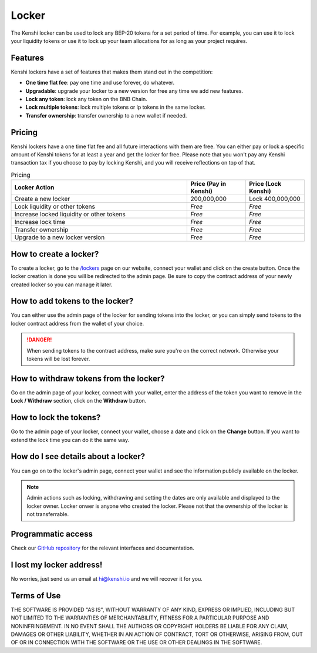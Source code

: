 Locker
======

The Kenshi locker can be used to lock any BEP-20 tokens for a set period of time.
For example, you can use it to lock your liquidity tokens or use it to lock up
your team allocations for as long as your project requires.

Features
--------

Kenshi lockers have a set of features that makes them stand out in the competition:

- **One time flat fee**: pay one time and use forever, do whatever.
- **Upgradable**: upgrade your locker to a new version for free any time we add new features.
- **Lock any token**: lock any token on the BNB Chain.
- **Lock multiple tokens**: lock multiple tokens or lp tokens in the same locker.
- **Transfer ownership**: transfer ownership to a new wallet if needed.

Pricing
-------

Kenshi lockers have a one time flat fee and all future interactions with them
are free. You can either pay or lock a specific amount of Kenshi tokens
for at least a year and get the locker for free. Please note that you won't pay
any Kenshi transaction tax if you choose to pay by locking Kenshi, and you will
receive reflections on top of that.

.. list-table:: Pricing
   :widths: 60 20 20
   :header-rows: 1

   * - Locker Action
     - Price (Pay in Kenshi)
     - Price (Lock Kenshi)
   * - Create a new locker
     - 200,000,000
     - Lock 400,000,000
   * - Lock liquidity or other tokens
     - *Free*
     - *Free*
   * - Increase locked liquidity or other tokens
     - *Free*
     - *Free*
   * - Increase lock time
     - *Free*
     - *Free*
   * - Transfer ownership
     - *Free*
     - *Free*
   * - Upgrade to a new locker version
     - *Free*
     - *Free*

How to create a locker?
-----------------------

To create a locker, go to the `/lockers`_ page on our website, connect your wallet
and click on the create button. Once the locker creation is done you will be
redirected to the admin page. Be sure to copy the contract address of your newly
created locker so you can manage it later.

.. _`/lockers`: https://kenshi.io/lockers

How to add tokens to the locker?
--------------------------------

You can either use the admin page of the locker for sending tokens into the locker,
or you can simply send tokens to the locker contract address from the wallet of
your choice.

.. danger::

  When sending tokens to the contract address, make sure you're on the correct
  network. Otherwise your tokens will be lost forever.

How to withdraw tokens from the locker?
---------------------------------------

Go on the admin page of your locker, connect with your wallet, enter the address of
the token you want to remove in the **Lock / Withdraw** section, click on the **Withdraw**
button.

How to lock the tokens?
-----------------------

Go to the admin page of your locker, connect your wallet, choose a date and click
on the **Change** button. If you want to extend the lock time you can do it the same
way.

How do I see details about a locker?
------------------------------------

You can go on to the locker's admin page, connect your wallet and see the information
publicly available on the locker.

.. note::
  
  Admin actions such as locking, withdrawing and setting the dates are only available
  and displayed to the locker owner. Locker onwer is anyone who created the locker.
  Please not that the ownership of the locker is not transferrable.


Programmatic access
-------------------

Check our `GitHub repository`_ for the relevant interfaces and documentation.

.. _`GitHub repository`: https://github.com/kenshi-token/locker-interface

I lost my locker address!
-------------------------

No worries, just send us an email at `hi@kenshi.io`_ and we will recover it for you.

.. _`hi@kenshi.io`: mailto://hi@kenshi.io

Terms of Use
------------

THE SOFTWARE IS PROVIDED "AS IS", WITHOUT WARRANTY OF ANY KIND, EXPRESS OR
IMPLIED, INCLUDING BUT NOT LIMITED TO THE WARRANTIES OF MERCHANTABILITY,
FITNESS FOR A PARTICULAR PURPOSE AND NONINFRINGEMENT. IN NO EVENT SHALL THE
AUTHORS OR COPYRIGHT HOLDERS BE LIABLE FOR ANY CLAIM, DAMAGES OR OTHER
LIABILITY, WHETHER IN AN ACTION OF CONTRACT, TORT OR OTHERWISE, ARISING FROM,
OUT OF OR IN CONNECTION WITH THE SOFTWARE OR THE USE OR OTHER DEALINGS IN THE
SOFTWARE.
